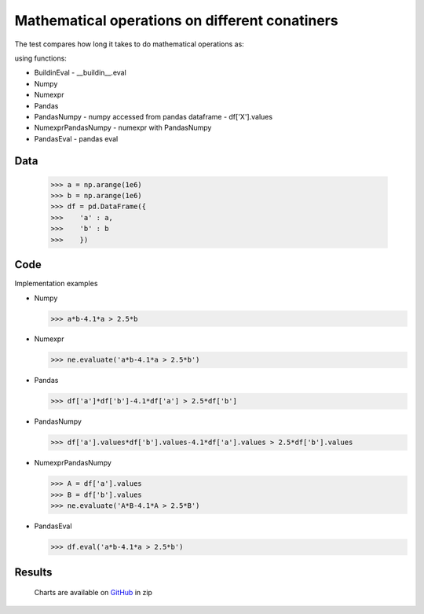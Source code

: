 Mathematical operations on different conatiners
===================

The test compares how long it takes to do mathematical operations as:

.. image:: https://raw.githubusercontent.com/pykamil/performance/master/docs/img/ab-4.1a_gr_2.5b.png

.. image:: https://raw.githubusercontent.com/pykamil/performance/master/docs/img/sinA_add_arcsinhAdivB.png

using functions:

- BuildinEval - __buildin__.eval
- Numpy
- Numexpr
- Pandas
- PandasNumpy - numpy accessed from pandas dataframe - df['X'].values
- NumexprPandasNumpy - numexpr with PandasNumpy
- PandasEval - pandas eval

Data
-------------------

  >>> a = np.arange(1e6)
  >>> b = np.arange(1e6)
  >>> df = pd.DataFrame({
  >>>    'a' : a,
  >>>    'b' : b
  >>>    })

Code
-------------------
Implementation examples

* Numpy

  >>> a*b-4.1*a > 2.5*b
  
* Numexpr

  >>> ne.evaluate('a*b-4.1*a > 2.5*b')
  
* Pandas

  >>> df['a']*df['b']-4.1*df['a'] > 2.5*df['b']
  
* PandasNumpy

  >>> df['a'].values*df['b'].values-4.1*df['a'].values > 2.5*df['b'].values
  
* NumexprPandasNumpy

  >>> A = df['a'].values
  >>> B = df['b'].values
  >>> ne.evaluate('A*B-4.1*A > 2.5*B')
  
* PandasEval

  >>> df.eval('a*b-4.1*a > 2.5*b')
  
 
Results
-------------------

 .. image:: https://raw.githubusercontent.com/pykamil/performance/master/docs/img/pandas_numexpr_calculation.png
 .. image:: https://raw.githubusercontent.com/pykamil/performance/master/docs/img/pandas_numexpr_comparison.png
 
 Charts are available on GitHub_ in zip
 
 .. _GitHub: https://github.com/pykamil/performance/blob/master/docs/html/pandas_numexpr.zip?raw=true
 
  
